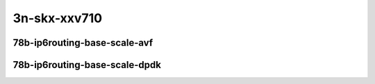 
.. raw:: latex

    \clearpage

.. raw:: html

    <script type="text/javascript">

        function getDocHeight(doc) {
            doc = doc || document;
            var body = doc.body, html = doc.documentElement;
            var height = Math.max( body.scrollHeight, body.offsetHeight,
                html.clientHeight, html.scrollHeight, html.offsetHeight );
            return height;
        }

        function setIframeHeight(id) {
            var ifrm = document.getElementById(id);
            var doc = ifrm.contentDocument? ifrm.contentDocument:
                ifrm.contentWindow.document;
            ifrm.style.visibility = 'hidden';
            ifrm.style.height = "10px"; // reset to minimal height ...
            // IE opt. for bing/msn needs a bit added or scrollbar appears
            ifrm.style.height = getDocHeight( doc ) + 4 + "px";
            ifrm.style.visibility = 'visible';
        }

    </script>

..
    ## 3n-skx-xxv710
    ### 78b-ip6routing-base-scale-dpdk
    10ge2p1xxv710-dot1q-ip6base-ndrpdr
    10ge2p1xxv710-ethip6-ip6base-ndrpdr
    10ge2p1xxv710-ethip6-ip6scale20k-ndrpdr
    10ge2p1xxv710-ethip6-ip6scale200k-ndrpdr
    10ge2p1xxv710-ethip6-ip6scale2m-ndrpdr

3n-skx-xxv710
~~~~~~~~~~~~~

78b-ip6routing-base-scale-avf
-----------------------------

..
    .. raw:: html

        <center>
        <iframe id="01" onload="setIframeHeight(this.id)" width="700" frameborder="0" scrolling="no" src="../../_static/vpp/3n-skx-xxv710-78b-ip6routing-base-scale-avf-ndr-tsa.html"></iframe>
        <p><br></p>
        </center>

    .. raw:: latex

        \begin{figure}[H]
            \centering
                \graphicspath{{../_build/_static/vpp/}}
                \includegraphics[clip, trim=0cm 0cm 5cm 0cm, width=0.70\textwidth]{3n-skx-xxv710-78b-ip6routing-base-scale-avf-ndr-tsa}
                \label{fig:3n-skx-xxv710-78b-ip6routing-base-scale-avf-ndr-tsa}
        \end{figure}

    .. raw:: latex

        \clearpage

.. raw:: html

    <center>
    <iframe id="02" onload="setIframeHeight(this.id)" width="700" frameborder="0" scrolling="no" src="../../_static/vpp/3n-skx-xxv710-78b-ip6routing-base-scale-avf-pdr-tsa.html"></iframe>
    <p><br></p>
    </center>

.. raw:: latex

    \begin{figure}[H]
        \centering
            \graphicspath{{../_build/_static/vpp/}}
            \includegraphics[clip, trim=0cm 0cm 5cm 0cm, width=0.70\textwidth]{3n-skx-xxv710-78b-ip6routing-base-scale-avf-pdr-tsa}
            \label{fig:3n-skx-xxv710-78b-ip6routing-base-scale-avf-pdr-tsa}
    \end{figure}

.. raw:: latex

    \clearpage

78b-ip6routing-base-scale-dpdk
------------------------------

..
    .. raw:: html

        <center>
        <iframe id="01" onload="setIframeHeight(this.id)" width="700" frameborder="0" scrolling="no" src="../../_static/vpp/3n-skx-xxv710-78b-ip6routing-base-scale-dpdk-ndr-tsa.html"></iframe>
        <p><br></p>
        </center>

    .. raw:: latex

        \begin{figure}[H]
            \centering
                \graphicspath{{../_build/_static/vpp/}}
                \includegraphics[clip, trim=0cm 0cm 5cm 0cm, width=0.70\textwidth]{3n-skx-xxv710-78b-ip6routing-base-scale-dpdk-ndr-tsa}
                \label{fig:3n-skx-xxv710-78b-ip6routing-base-scale-dpdk-ndr-tsa}
        \end{figure}

    .. raw:: latex

        \clearpage

.. raw:: html

    <center>
    <iframe id="02" onload="setIframeHeight(this.id)" width="700" frameborder="0" scrolling="no" src="../../_static/vpp/3n-skx-xxv710-78b-ip6routing-base-scale-dpdk-pdr-tsa.html"></iframe>
    <p><br></p>
    </center>

.. raw:: latex

    \begin{figure}[H]
        \centering
            \graphicspath{{../_build/_static/vpp/}}
            \includegraphics[clip, trim=0cm 0cm 5cm 0cm, width=0.70\textwidth]{3n-skx-xxv710-78b-ip6routing-base-scale-dpdk-pdr-tsa}
            \label{fig:3n-skx-xxv710-78b-ip6routing-base-scale-dpdk-pdr-tsa}
    \end{figure}
